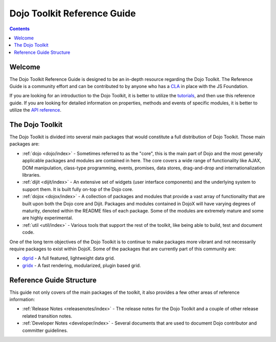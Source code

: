.. _index:

============================
Dojo Toolkit Reference Guide
============================

.. contents ::
   :depth: 2

Welcome
=======

The Dojo Toolkit Reference Guide is designed to be an in-depth resource regarding the Dojo Toolkit. The Reference Guide
is a community effort and can be contributed to by anyone who has a `CLA <http://js.foundation/CLA>`_ in
place with the JS Foundation.

If you are looking for an introduction to the Dojo Toolkit, it is better to utilize the 
`tutorials <http://dojotoolkit.org/documentation>`_, and then use this reference guide.  If you are looking for 
detailed information on properties, methods and events of specific modules, it is better to utilize the 
`API reference <http://dojotoolkit.org/api/>`_.

The Dojo Toolkit
================

The Dojo Toolkit is divided into several main packages that would constitute a full distribution of Dojo Toolkit. Those
main packages are:

* :ref:`dojo <dojo/index>` - Sometimes referred to as the "core", this is the main part of Dojo and the most generally
  applicable packages and modules are contained in here. The core covers a wide range of functionality like AJAX, DOM
  manipulation, class-type programming, events, promises, data stores, drag-and-drop and internationalization libraries.

* :ref:`dijit <dijit/index>` - An extensive set of widgets (user interface components) and the underlying system to 
  support them. It is built fully on-top of the Dojo core.

* :ref:`dojox <dojox/index>` - A collection of packages and modules that provide a vast array of functionality that are
  built upon both the Dojo core and Dijit. Packages and modules contained in DojoX will have varying degrees of
  maturity, denoted within the README files of each package. Some of the modules are extremely mature and some are
  highly experimental.

* :ref:`util <util/index>` - Various tools that support the rest of the toolkit, like being able to build, test and 
  document code.

One of the long term objectives of the Dojo Toolkit is to continue to make packages more vibrant and not necessarily
require packages to exist within DojoX. Some of the packages that are currently part of this community are:

* `dgrid <http://dgrid.io/>`_ - A full featured, lightweight data grid.
* `gridx <http://oria.github.io/gridx/>`_ - A fast rendering, modularized, plugin based grid.

Reference Guide Structure
=========================

This guide not only covers of the main packages of the toolkit, it also provides a few other areas of reference
information:

* :ref:`Release Notes <releasenotes/index>` - The release notes for the Dojo Toolkit and a couple of other release 
  related transition notes.

* :ref:`Developer Notes <developer/index>` - Several documents that are used to document Dojo contributor and committer
  guidelines.
